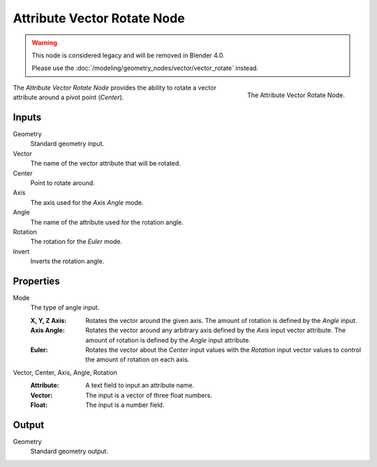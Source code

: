 .. index:: Geometry Nodes; Attribute Vector Rotate
.. _bpy.types.GeometryNodeAttributeVectorRotate:

****************************
Attribute Vector Rotate Node
****************************

.. warning::

   This node is considered legacy and will be removed in Blender 4.0.

   Please use the :doc:`/modeling/geometry_nodes/vector/vector_rotate` instead.

.. figure:: /images/modeling_geometry-nodes_attribute_attribute-vector-rotate_node.png
   :align: right
   :width: 300px

   The Attribute Vector Rotate Node.

The *Attribute Vector Rotate Node* provides the ability to rotate a vector attribute around a pivot point (*Center*).


Inputs
======

Geometry
   Standard geometry input.

Vector
   The name of the vector attribute that will be rotated.

Center
   Point to rotate around.

Axis
   The axis used for the *Axis Angle* mode.

Angle
   The name of the attribute used for the rotation angle.

Rotation
   The rotation for the *Euler* mode.

Invert
   Inverts the rotation angle.


Properties
==========

Mode
   The type of angle input.

   :X, Y, Z Axis:
      Rotates the vector around the given axis.
      The amount of rotation is defined by the *Angle* input.
   :Axis Angle:
      Rotates the vector around any arbitrary axis defined by the *Axis* input vector attribute.
      The amount of rotation is defined by the *Angle* input attribute.
   :Euler:
      Rotates the vector about the *Center* input values with the *Rotation*
      input vector values to control the amount of rotation on each axis.

Vector, Center, Axis, Angle, Rotation
   :Attribute: A text field to input an attribute name.
   :Vector: The input is a vector of three float numbers.
   :Float: The input is a number field.


Output
======

Geometry
   Standard geometry output.
